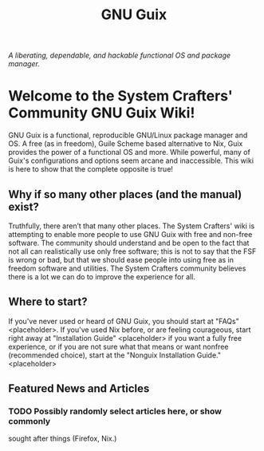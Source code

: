 #+TITLE: GNU Guix

/A liberating, dependable, and hackable functional OS and package manager./

* Welcome to the System Crafters' Community GNU Guix Wiki!

GNU Guix is a functional, reproducible GNU/Linux package manager and
OS. A free (as in freedom), Guile Scheme based alternative to Nix,
Guix provides the power of a functional OS and more. While powerful,
many of Guix's configurations and options seem arcane and
inaccessible. This wiki is here to show that the complete opposite is
true!

** Why if so many other places (and the manual) exist?

Truthfully, there aren’t that many other places. The System Crafters'
wiki is attempting to enable more people to use GNU Guix with free and
non-free software. The community should understand and be open to the
fact that not all can realistically use only free software; this is
not to say that the FSF is wrong or bad, but that we should ease
people into using free as in freedom software and utilities. The
System Crafters community believes there is a lot we can do to improve
the experience for all.

** Where to start?

If you've never used or heard of GNU Guix, you should start at "FAQs"
<placeholder>. If you've used Nix before, or are feeling courageous,
start right away at "Installation Guide" <placeholder> if you want a
fully free experience, or if you are not sure what that means or want
nonfree (recommended choice), start at the "Nonguix Installation
Guide." <placeholder>

** Featured News and Articles

*** TODO Possibly randomly select articles here, or show commonly
 sought after things (Firefox, Nix.)
